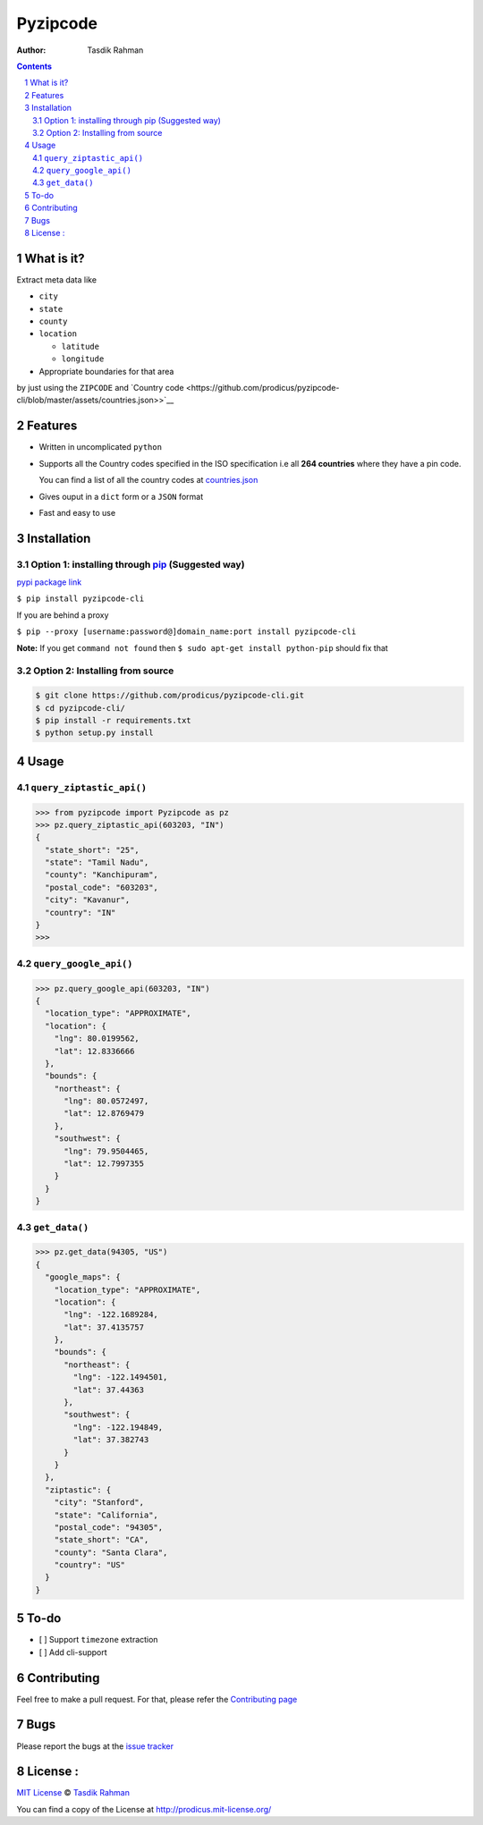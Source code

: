 Pyzipcode
=========

|PyPI version| |License| |Python Versions| |Build Status| |Requirements Status|

:Author: Tasdik Rahman

.. contents::
    :backlinks: none

.. sectnum::

What is it?
-----------

Extract meta data like 

-  ``city``
-  ``state``
-  ``county``
-  ``location``

   -  ``latitude``
   -  ``longitude``

-  Appropriate boundaries for that area

by just using the ``ZIPCODE`` and `Country code <https://github.com/prodicus/pyzipcode-cli/blob/master/assets/countries.json>>`__

Features
--------

-  Written in uncomplicated ``python``
-  Supports all the Country codes specified in the ISO specification i.e
   all **264 countries** where they have a pin code.

   You can find a list of all the country codes at `countries.json <https://github.com/prodicus/pyzipcode-cli/blob/master/assets/countries.json>`__
-  Gives ouput in a ``dict`` form or a ``JSON`` format
-  Fast and easy to use


Installation
------------

Option 1: installing through `pip <https://pypi.python.org/pypi/pyzipcode-cli>`__ (Suggested way)
~~~~~~~~~~~~~~~~~~~~~~~~~~~~~~~~~~~~~~~~~~~~~~~~~~~~~~~~~~~~~~~~~~~~~~~~~~~~~~~~~~~~~~~~~~~~~~~~~

`pypi package link <https://pypi.python.org/pypi/pyzipcode-cli>`__

``$ pip install pyzipcode-cli``

If you are behind a proxy

``$ pip --proxy [username:password@]domain_name:port install pyzipcode-cli``

**Note:** If you get ``command not found`` then
``$ sudo apt-get install python-pip`` should fix that

Option 2: Installing from source
~~~~~~~~~~~~~~~~~~~~~~~~~~~~~~~~

.. code:: bash

    $ git clone https://github.com/prodicus/pyzipcode-cli.git
    $ cd pyzipcode-cli/
    $ pip install -r requirements.txt
    $ python setup.py install

Usage
-----

``query_ziptastic_api()``
~~~~~~~~~~~~~~~~~~~~~~~~~

.. code:: bash

    >>> from pyzipcode import Pyzipcode as pz
    >>> pz.query_ziptastic_api(603203, "IN")
    {
      "state_short": "25",
      "state": "Tamil Nadu",
      "county": "Kanchipuram",
      "postal_code": "603203",
      "city": "Kavanur",
      "country": "IN"
    }
    >>>

``query_google_api()``
~~~~~~~~~~~~~~~~~~~~~~

.. code:: bash

    >>> pz.query_google_api(603203, "IN")
    {
      "location_type": "APPROXIMATE",
      "location": {
        "lng": 80.0199562,
        "lat": 12.8336666
      },
      "bounds": {
        "northeast": {
          "lng": 80.0572497,
          "lat": 12.8769479
        },
        "southwest": {
          "lng": 79.9504465,
          "lat": 12.7997355
        }
      }
    }

``get_data()``
~~~~~~~~~~~~~~

.. code:: bash

    >>> pz.get_data(94305, "US")
    {
      "google_maps": {
        "location_type": "APPROXIMATE",
        "location": {
          "lng": -122.1689284,
          "lat": 37.4135757
        },
        "bounds": {
          "northeast": {
            "lng": -122.1494501,
            "lat": 37.44363
          },
          "southwest": {
            "lng": -122.194849,
            "lat": 37.382743
          }
        }
      },
      "ziptastic": {
        "city": "Stanford",
        "state": "California",
        "postal_code": "94305",
        "state_short": "CA",
        "county": "Santa Clara",
        "country": "US"
      }
    }

To-do
-----

-  [ ] Support ``timezone`` extraction
-  [ ] Add cli-support

Contributing
------------

Feel free to make a pull request. For that, please refer the `Contributing page <https://github.com/prodicus/pyzipcode-cli/blob/master/CONTRIBUTING.rst>`__ 

Bugs
----

Please report the bugs at the `issue
tracker <https://github.com/prodicus/pyzipcode-cli/issues>`__

License :
---------

`MIT License <http://prodicus.mit-license.org/>`__ © `Tasdik Rahman <http://prodicus.github.com/>`__

You can find a copy of the License at http://prodicus.mit-license.org/

.. |PyPI version| image:: https://badge.fury.io/py/pyzipcode-cli.svg
   :target: https://badge.fury.io/py/pyzipcode-cli
.. |License| image:: https://img.shields.io/pypi/l/pyzipcode-cli.svg
   :target: https://img.shields.io/pypi/l/pyzipcode-cli.svg
.. |Python Versions| image:: https://img.shields.io/pypi/pyversions/pyzipcode-cli.svg
.. |Build Status| image:: https://travis-ci.org/prodicus/pyzipcode-cli.svg?branch=master
.. |Requirements Status| image:: https://requires.io/github/prodicus/pyzipcode-cli/requirements.svg?branch=master
   :target: https://requires.io/github/prodicus/pyzipcode-cli/requirements/?branch=master
   :alt: Requirements Status